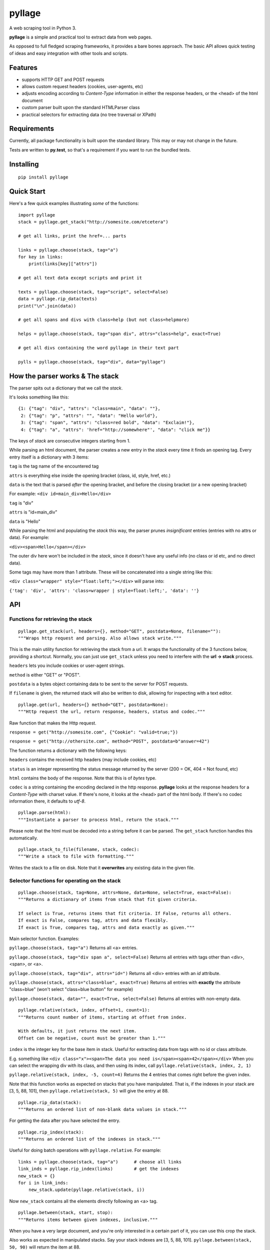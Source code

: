 
pyllage
=======

A web scraping tool in Python 3.

**pyllage** is a simple and practical tool to extract data
from web pages.

As opposed to full fledged scraping frameworks, it provides a
bare bones approach. The basic API allows quick testing of
ideas and easy integration with other tools and scripts.


Features
--------

* supports HTTP GET and POST requests

* allows custom request headers (cookies, user-agents, etc)

* adjusts encoding according to *Content-Type* information in either the response headers, or the <head> of the html document

* custom parser built upon the standard HTMLParser class

* practical selectors for extracting data (no tree traversal or XPath)


Requirements
------------

Currently, all package functionality is built upon the standard library.
This may or may not change in the future.

Tests are written to **py.test**, so that's a requirement if you want to
run the bundled tests.


Installing
----------

::

    pip install pyllage



Quick Start
-----------

Here's a few quick examples illustrating *some* of the functions::

    import pyllage
    stack = pyllage.get_stack("http://somesite.com/etcetera")
    
    # get all links, print the href=... parts
    
    links = pyllage.choose(stack, tag="a")
    for key in links:
        print(links[key]["attrs"])
    
    # get all text data except scripts and print it
    
    texts = pyllage.choose(stack, tag="script", select=False)
    data = pyllage.rip_data(texts)
    print("\n".join(data))
    
    # get all spans and divs with class=help (but not class=helpmore)
    
    helps = pyllage.choose(stack, tag="span div", attrs="class=help", exact=True)
    
    # get all divs containing the word pyllage in their text part
    
    pylls = pyllage.choose(stack, tag="div", data="pyllage")


How the parser works & The stack
--------------------------------

The parser spits out a dictionary that we call the *stack*.

It's looks something like this::

    {1: {"tag": "div", "attrs": "class=main", "data": ""},
     2: {"tag": "p", "attrs": "", "data": "Hello world"},
     3: {"tag": "span", "attrs": "class=red bold", "data": "Exclaim!"},
     4: {"tag": "a", "attrs": 'href="http://somewhere"', "data": "click me"}}

The keys of *stack* are consecutive integers starting from 1.

While parsing an html document, the parser creates a new entry in the *stack* every time
it finds an opening tag. Every entry itself is a dictionary with 3 items:

``tag`` is the tag name of the encountered tag

``attrs`` is everything else inside the opening bracket (class, id, style, href, etc.)

``data`` is the text that is parsed *after* the opening bracket, and before the closing
bracket (or a new opening bracket)

For example: ``<div id=main_div>Hello</div>``

``tag`` is "div"

``attrs`` is "id=main_div"

``data`` is "Hello"

While parsing the html and populating the *stack* this way, the parser prunes *insignificant*
entries (entries with no attrs or data). For example:

``<div><span>Hello</span></div>``

The outer div here won't be included in the *stack*, since it doesn't have any useful
info (no class or id etc, and no direct data).

Some tags may have more than 1 attribute. These will be concatenated into a single string
like this:

``<div class="wrapper" style="float:left;"></div>`` will parse into:

``{'tag': 'div', 'attrs': 'class=wrapper | style=float:left;', 'data': ''}``


API
---

Functions for retrieving the stack
~~~~~~~~~~~~~~~~~~~~~~~~~~~~~~~~~~

::

    pyllage.get_stack(url, headers={}, method="GET", postdata=None, filename=""):
    """Wraps http request and parsing. Also allows stack write."""

This is the main utility function for retrieving the stack from a url. It wraps the
functionality of the 3 functions below, providing a shortcut. Normally, you can just
use ``get_stack`` unless you need to interfere with the **url -> stack** process.

``headers`` lets you include cookies or user-agent strings.

``method`` is either "GET" or "POST".

``postdata`` is a bytes object containing data to be sent to the server for POST requests.

If ``filename`` is given, the returned stack will also be written to disk, allowing
for inspecting with a text editor.


::

    pyllage.get(url, headers={} method="GET", postdata=None):
    """Http request the url, return response, headers, status and codec."""

Raw function that makes the Http request.

``response = get("http://somesite.com", {"Cookie": "valid=true;"})``

``response = get("http://othersite.com", method="POST", postdata=b"answer=42")``

The function returns a dictionary with the following keys:

``headers`` contains the received http headers (may include cookies, etc)

``status`` is an integer representing the status message returned by the server
(200 = OK, 404 = Not found, etc)

``html`` contains the body of the response. Note that this is of *bytes* type.

``codec`` is a string containing the encoding declared in the http response.
**pyllage** looks at the response headers for a *Content-Type* with charset
value. If there's none, it looks at the <head> part of the html body. If there's no
codec information there, it defaults to *utf-8*.


::

    pyllage.parse(html):
    """Instantiate a parser to process html, return the stack."""

Please note that the html must be decoded into a string before it can be parsed.
The ``get_stack`` function handles this automatically.


::

    pyllage.stack_to_file(filename, stack, codec):
    """Write a stack to file with formatting."""

Writes the stack to a file on disk. Note that it **overwrites** any existing data in the given file.


Selector functions for operating on the stack
~~~~~~~~~~~~~~~~~~~~~~~~~~~~~~~~~~~~~~~~~~~~~

::

    pyllage.choose(stack, tag=None, attrs=None, data=None, select=True, exact=False):
    """Returns a dictionary of items from stack that fit given criteria.

    If select is True, returns items that fit criteria. If False, returns all others.
    If exact is False, compares tag, attrs and data flexibly.
    If exact is True, compares tag, attrs and data exactly as given."""

Main selector function. Examples:

``pyllage.choose(stack, tag="a")``
Returns all <a> entries.

``pyllage.choose(stack, tag="div span a", select=False)``
Returns all entries with tags other than <div>, <span>, or <a>.

``pyllage.choose(stack, tag="div", attrs="id=")``
Returns all <div> entries with an *id* attribute.

``pyllage.choose(stack, attrs="class=blue", exact=True)``
Returns all entries with **exactly** the attribute "class=blue" (won't select "class=blue button" for example)

``pyllage.choose(stack, data="", exact=True, select=False)``
Returns all entries with non-empty data.

::

    pyllage.relative(stack, index, offset=1, count=1):
    """Returns count number of items, starting at offset from index.

    With defaults, it just returns the next item.
    Offset can be negative, count must be greater than 1."""

``index`` is the integer key for the base item in stack.
Useful for extracting data from tags with no id or class attribute.

E.g. something like ``<div class="x"><span>The data you need is</span><span>42</span></div>``
When you can select the wrapping div with its class, and then using its index, call
``pyllage.relative(stack, index, 2, 1)``

``pyllage.relative(stack, index, -5, count=4)``
Returns the 4 entries that comes right before the given index.

Note that this function works as expected on stacks that you have manipulated. That is,
if the indexes in your stack are [3, 5, 88, 101], then ``pyllage.relative(stack, 5)`` will
give the entry at 88.


::

    pyllage.rip_data(stack):
    """Returns an ordered list of non-blank data values in stack."""

For getting the data after you have selected the entry.

::

    pyllage.rip_index(stack):
    """Returns an ordered list of the indexes in stack."""

Useful for doing batch operations with ``pyllage.relative``. For example::

    links = pyllage.choose(stack, tag="a")      # choose all links
    link_inds = pyllage.rip_index(links)        # get the indexes
    new_stack = {}
    for i in link_inds:
        new_stack.update(pyllage.relative(stack, i))

Now ``new_stack`` contains all the elements directly following an <a> tag.

::

    pyllage.between(stack, start, stop):
    """Returns items between given indexes, inclusive."""

When you have a very large document, and you're only interested in a certain
part of it, you can use this crop the stack.

Also works as expected in manipulated stacks. Say your stack indexes are
[3, 5, 88, 101]. ``pyllage.between(stack, 50, 90)`` will return the item at 88.



Feedback
--------

**pyllage** is currently under development, so more features are on their way.

If you have any ideas about features, or would like some new selector functions,
feel free to open an issue on Github.


License
-------

**pyllage** is open sourced under GPLv3.

